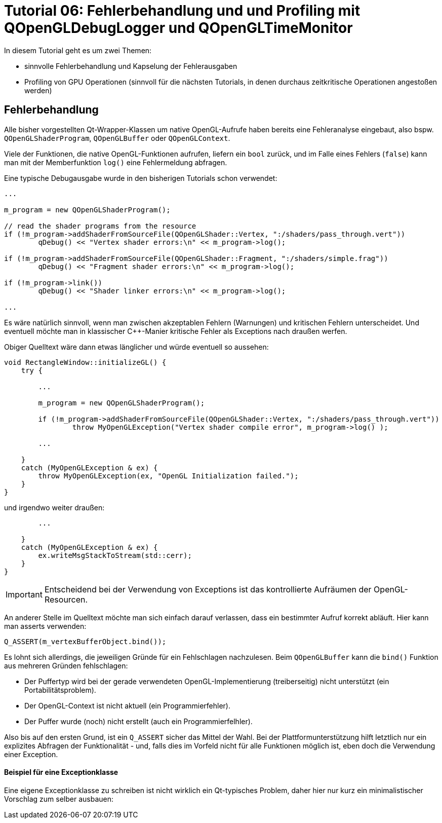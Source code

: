 = Tutorial 06: Fehlerbehandlung und und Profiling mit QOpenGLDebugLogger und QOpenGLTimeMonitor

In diesem Tutorial geht es um zwei Themen:

- sinnvolle Fehlerbehandlung und Kapselung der Fehlerausgaben
- Profiling von GPU Operationen (sinnvoll für die nächsten Tutorials, in denen durchaus zeitkritische Operationen angestoßen werden)

== Fehlerbehandlung

Alle bisher vorgestellten Qt-Wrapper-Klassen um native OpenGL-Aufrufe haben bereits eine Fehleranalyse eingebaut, also bspw. `QOpenGLShaderProgram`, `QOpenGLBuffer` oder `QOpenGLContext`.

Viele der Funktionen, die native OpenGL-Funktionen aufrufen, liefern ein `bool` zurück, und im Falle eines Fehlers (`false`) kann man mit der Memberfunktion `log()` eine Fehlermeldung abfragen.

Eine typische Debugausgabe wurde in den bisherigen Tutorials schon verwendet:

[source,c++]
----
...

m_program = new QOpenGLShaderProgram();

// read the shader programs from the resource
if (!m_program->addShaderFromSourceFile(QOpenGLShader::Vertex, ":/shaders/pass_through.vert"))
	qDebug() << "Vertex shader errors:\n" << m_program->log();

if (!m_program->addShaderFromSourceFile(QOpenGLShader::Fragment, ":/shaders/simple.frag"))
	qDebug() << "Fragment shader errors:\n" << m_program->log();

if (!m_program->link())
	qDebug() << "Shader linker errors:\n" << m_program->log();
	
...
----

Es wäre natürlich sinnvoll, wenn man zwischen akzeptablen Fehlern (Warnungen) und kritischen Fehlern unterscheidet. Und eventuell möchte man in klassischer C++-Manier kritische Fehler als Exceptions nach draußen werfen.

Obiger Quelltext wäre dann etwas länglicher und würde eventuell so aussehen:

[source,c++]
----
void RectangleWindow::initializeGL() {
    try {

        ...
        
        m_program = new QOpenGLShaderProgram();
        
        if (!m_program->addShaderFromSourceFile(QOpenGLShader::Vertex, ":/shaders/pass_through.vert"))
        	throw MyOpenGLException("Vertex shader compile error", m_program->log() );

        ...
    
    } 
    catch (MyOpenGLException & ex) {
        throw MyOpenGLException(ex, "OpenGL Initialization failed.");
    }
}
----

und irgendwo weiter draußen:

[source,c++]
----
        ...

    }
    catch (MyOpenGLException & ex) {
        ex.writeMsgStackToStream(std::cerr);
    }
}
----

[IMPORTANT]
====
Entscheidend bei der Verwendung von Exceptions ist das kontrollierte Aufräumen der OpenGL-Resourcen. 
====

An anderer Stelle im Quelltext möchte man sich einfach darauf verlassen, dass ein bestimmter Aufruf korrekt abläuft. Hier kann man asserts verwenden:

[source,c++]
----
Q_ASSERT(m_vertexBufferObject.bind());
----

Es lohnt sich allerdings, die jeweiligen Gründe für ein Fehlschlagen nachzulesen. Beim `QOpenGLBuffer` kann die `bind()` Funktion aus mehreren Gründen fehlschlagen:

- Der Puffertyp wird bei der gerade verwendeten OpenGL-Implementierung (treiberseitig) nicht unterstützt (ein Portabilitätsproblem).
- Der OpenGL-Context ist nicht aktuell (ein Programmierfehler).
- Der Puffer wurde (noch) nicht erstellt (auch ein Programmierfelhler).

Also bis auf den ersten Grund, ist ein `Q_ASSERT` sicher das Mittel der Wahl. Bei der  Plattformunterstützung hilft letztlich nur ein explizites Abfragen der Funktionalität - und, falls dies im Vorfeld nicht für alle Funktionen möglich ist, eben doch die Verwendung einer Exception.

==== Beispiel für eine Exceptionklasse

Eine eigene Exceptionklasse zu schreiben ist nicht wirklich ein Qt-typisches Problem, daher hier nur kurz ein minimalistischer Vorschlag zum selber ausbauen:

[source,c++]
----


----

